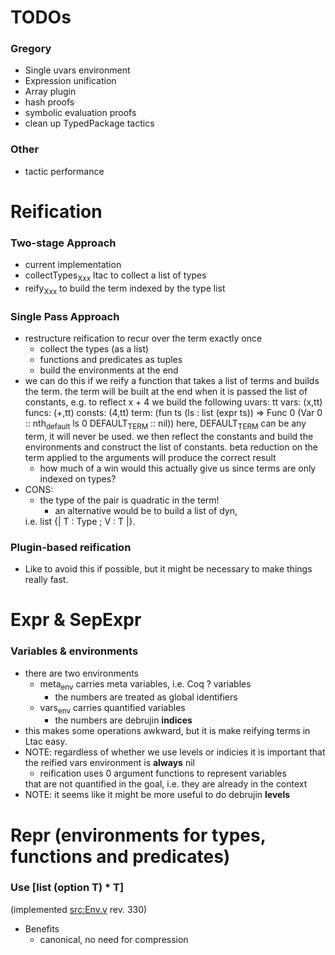 * TODOs
*** Gregory
    - Single uvars environment
    - Expression unification
    - Array plugin
    - hash proofs
    - symbolic evaluation proofs
    - clean up TypedPackage tactics
*** Other
    - tactic performance

* Reification
*** Two-stage Approach
    - current implementation
    - collectTypes_Xxx ltac to collect a list of types
    - reify_Xxx to build the term indexed by the type list
*** Single Pass Approach
  - restructure reification to recur over the term exactly once
    - collect the types (as a list)
    - functions and predicates as tuples
    - build the environments at the end
  * we can do this if we reify a function that takes a list of terms and builds
    the term. the term will be built at the end when it is passed the list of 
    constants, e.g. to reflect
       x + 4
    we build the following
       uvars:  tt
       vars:   (x,tt)
       funcs:  (+,tt)
       consts: (4,tt)
       term:   (fun ts (ls : list (expr ts)) => Func 0 (Var 0 :: nth_default ls 0 DEFAULT_TERM :: nil))
    here, DEFAULT_TERM can be any term, it will never be used. we then reflect the constants and build the environments
    and construct the list of constants. beta reduction on the term applied to the arguments will produce the correct result
    - how much of a win would this actually give us since terms are only indexed on types?      
  - CONS:
    - the type of the pair is quadratic in the term!
      - an alternative would be to build a list of dyn, 
	i.e. list {| T : Type ; V : T |}.
*** Plugin-based reification
    - Like to avoid this if possible, but it might be necessary to make
      things really fast.

* Expr & SepExpr
*** Variables & environments
    - there are two environments
      - meta_env carries meta variables, i.e. Coq ? variables
        - the numbers are treated as global identifiers
      - vars_env carries quantified variables
        - the numbers are debrujin *indices*
	- this makes some operations awkward, but it is make reifying terms
	  in Ltac easy.
	- NOTE: regardless of whether we use levels or indicies it is important
	  that the reified vars environment is *always* nil
          - reification uses 0 argument functions to represent variables 
	    that are not quantified in the goal, i.e. they are already in
	    the context
    - NOTE: it seems like it might be more useful to do debrujin *levels*

* Repr (environments for types, functions and predicates)
*** Use [list (option T) * T] 
    (implemented [[src:Env.v]] rev. 330)
    - Benefits
      - canonical, no need for compression

#+LINK: src:../src/%s
#+LINK: example:../examples/%s
#+STARTUP: showall
